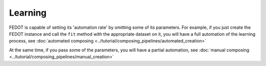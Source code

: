 Learning
--------

FEDOT is capable of setting its 'automation rate' by omitting some of its parameters.
For example, if you just create the FEDOT instance and call the ``fit`` method with the appropriate dataset on it,
you will have a full automation of the learning process,
see :doc:`automated composing <../tutorial/composing_pipelines/automated_creation>`

At the same time, if you pass some of the parameters, you will have a partial automation,
see :doc:`manual composing <../tutorial/composing_pipelines/manual_creation>`
